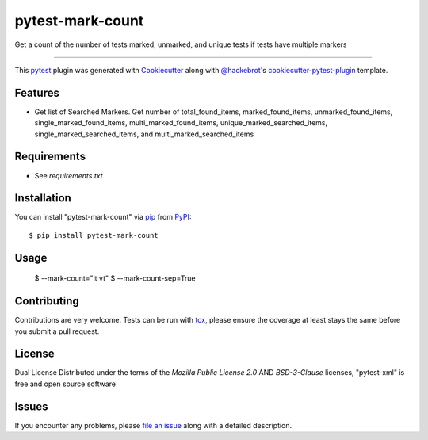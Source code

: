 =================
pytest-mark-count
=================

.. image:: https://img.shields.io/pypi/v/pytest-mark-count.svg
    :target: https://pypi.org/project/pytest-mark-count
    :alt: PyPI version

.. image:: https://img.shields.io/pypi/pyversions/pytest-mark-count.svg
    :target: https://pypi.org/project/pytest-mark-count
    :alt: Python versions

.. image:: https://github.com/anogowski/pytest-mark-count/actions/workflows/main.yml/badge.svg
    :target: https://github.com/anogowski/pytest-mark-count/actions/workflows/main.yml
    :alt: See Build Status on GitHub Actions

Get a count of the number of tests marked, unmarked, and unique tests if tests have multiple markers

----

This `pytest`_ plugin was generated with `Cookiecutter`_ along with `@hackebrot`_'s `cookiecutter-pytest-plugin`_ template.


Features
--------

* Get list of Searched Markers. Get number of total_found_items, marked_found_items, unmarked_found_items, single_marked_found_items, multi_marked_found_items, unique_marked_searched_items, single_marked_searched_items, and multi_marked_searched_items

Requirements
------------

* See `requirements.txt`


Installation
------------

You can install "pytest-mark-count" via `pip`_ from `PyPI`_::

    $ pip install pytest-mark-count


Usage
-----

    $ --mark-count="it vt"
    $ --mark-count-sep=True

Contributing
------------
Contributions are very welcome. Tests can be run with `tox`_, please ensure
the coverage at least stays the same before you submit a pull request.

License
-------
Dual License
Distributed under the terms of the `Mozilla Public License 2.0` AND `BSD-3-Clause` licenses, "pytest-xml" is free and open source software


Issues
------

If you encounter any problems, please `file an issue`_ along with a detailed description.

.. _`Cookiecutter`: https://github.com/audreyr/cookiecutter
.. _`@hackebrot`: https://github.com/hackebrot
.. _`MIT`: https://opensource.org/licenses/MIT
.. _`BSD-3`: https://opensource.org/licenses/BSD-3-Clause
.. _`GNU GPL v3.0`: https://www.gnu.org/licenses/gpl-3.0.txt
.. _`Apache Software License 2.0`: https://www.apache.org/licenses/LICENSE-2.0
.. _`cookiecutter-pytest-plugin`: https://github.com/pytest-dev/cookiecutter-pytest-plugin
.. _`file an issue`: https://github.com/anogowski/pytest-mark-count/issues
.. _`pytest`: https://github.com/pytest-dev/pytest
.. _`tox`: https://tox.readthedocs.io/en/latest/
.. _`pip`: https://pypi.org/project/pip/
.. _`PyPI`: https://pypi.org/project
